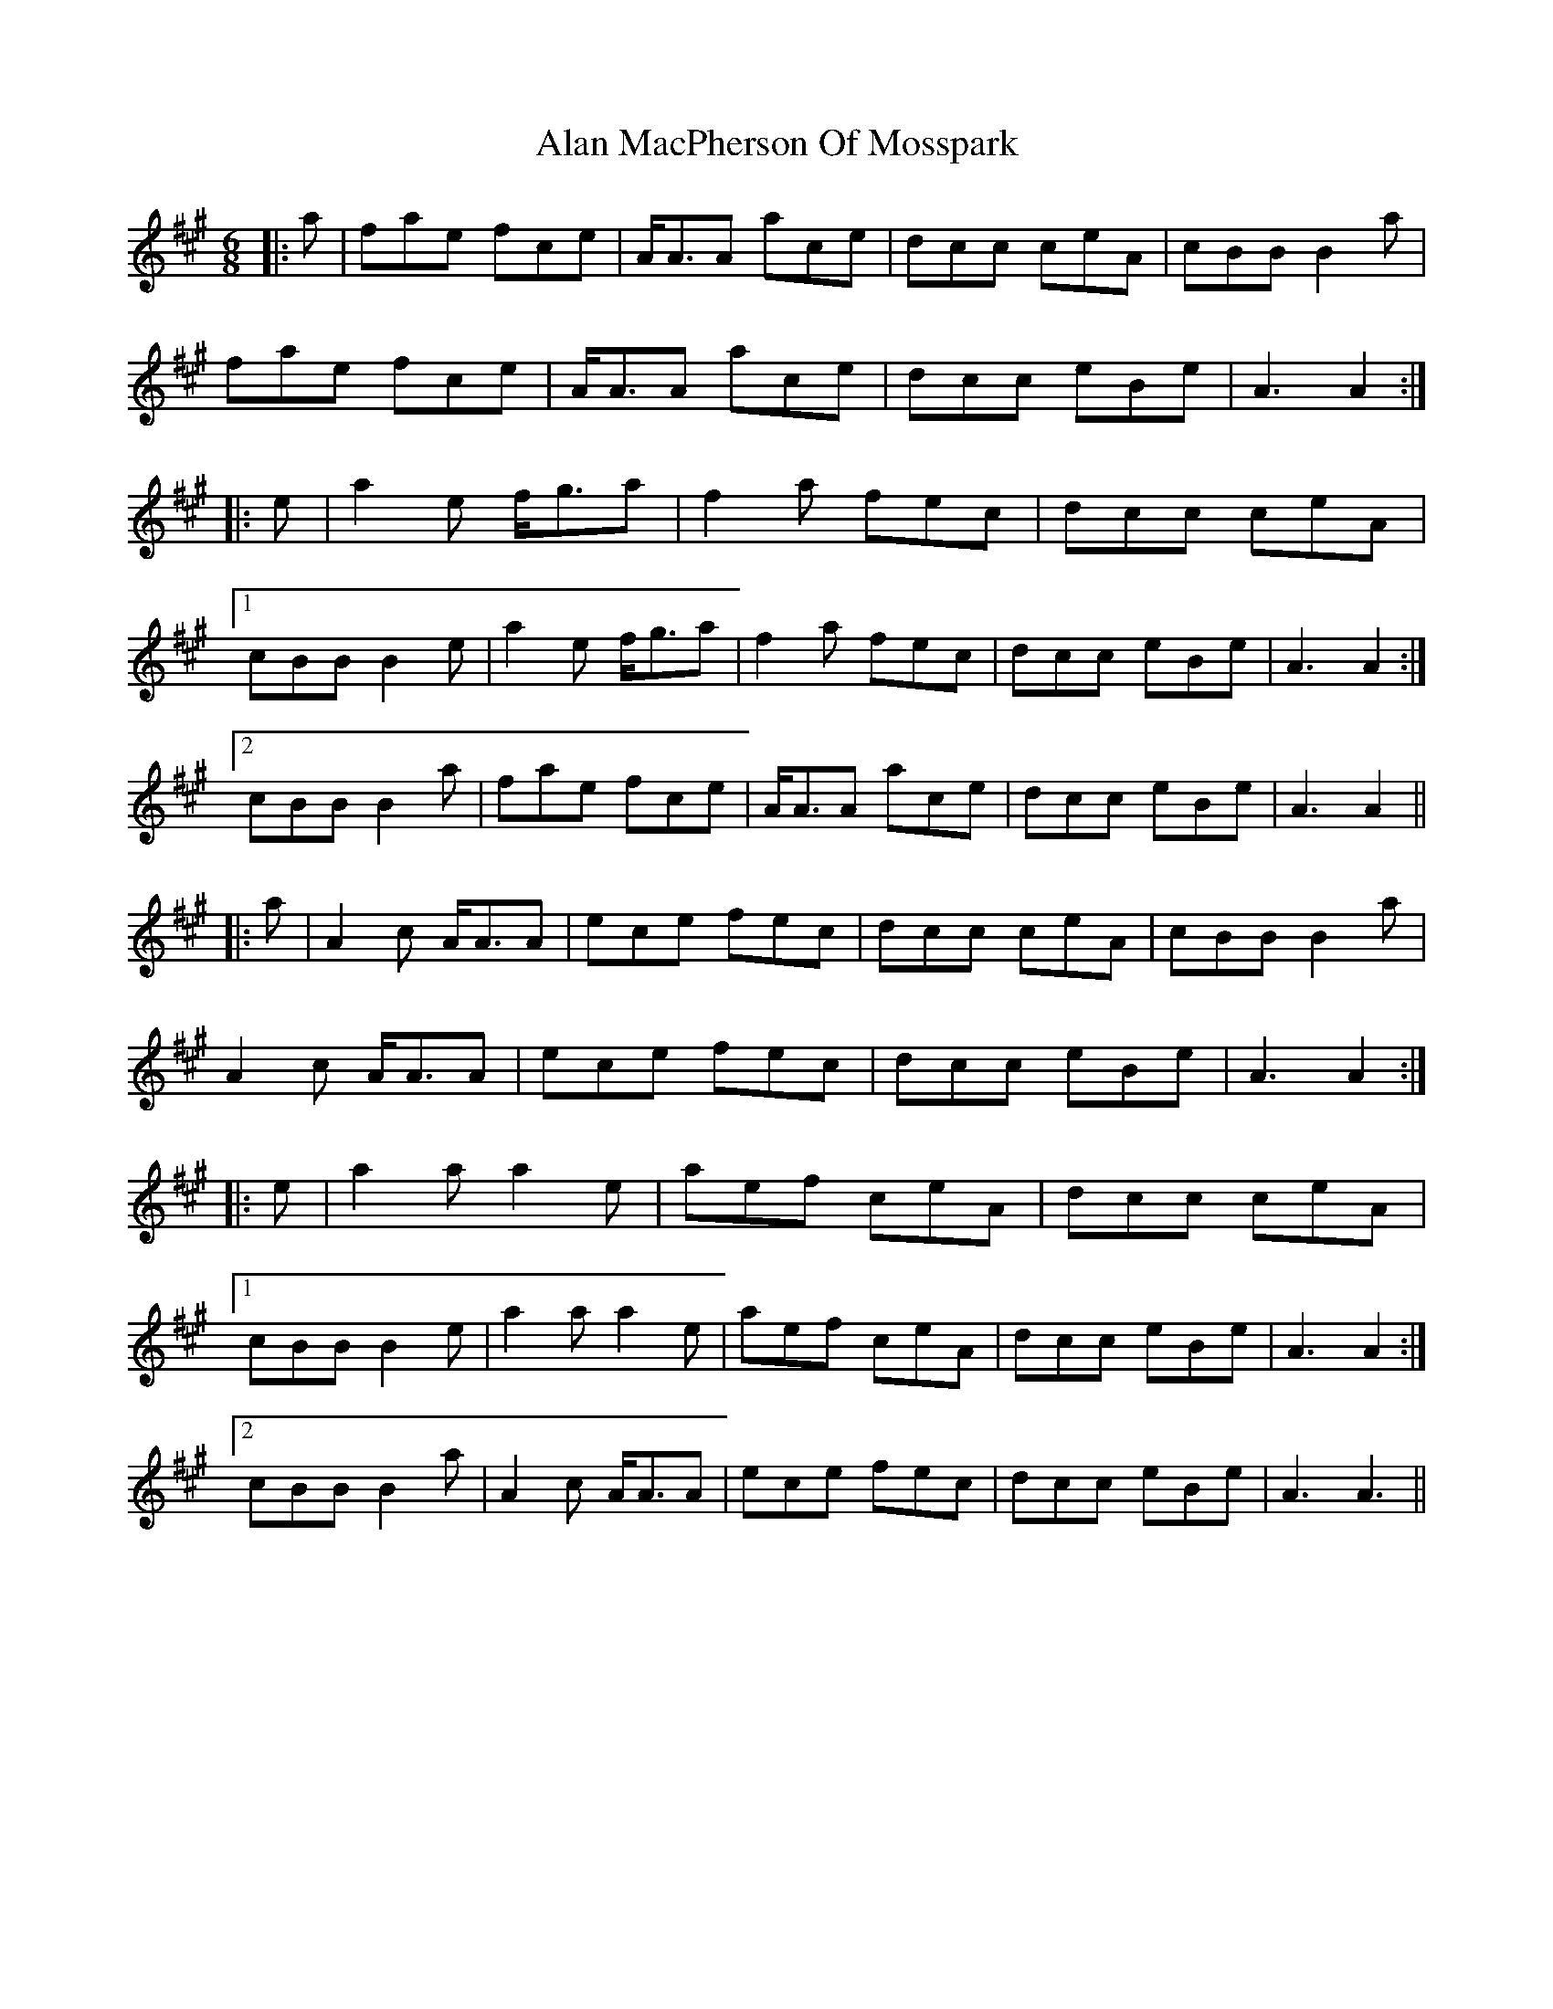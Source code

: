 X: 808
T: Alan MacPherson Of Mosspark
R: jig
M: 6/8
K: Amajor
|:a|fae fce|A<AA ace|dcc ceA|cBB B2 a|
fae fce|A<AA ace|dcc eBe|A3 A2:|
|:e|a2 e f<ga|f2 a fec|dcc ceA|
[1 cBB B2 e|a2 e f<ga|f2 a fec|dcc eBe|A3 A2:|
[2 cBB B2a|fae fce|A<AA ace|dcc eBe|A3 A2||
|:a|A2 c A<AA|ece fec|dcc ceA|cBB B2 a|
A2 c A<AA|ece fec|dcc eBe|A3 A2:|
|:e|a2 a a2 e|aef ceA|dcc ceA|
[1 cBB B2e|a2 a a2 e|aef ceA|dcc eBe|A3 A2:|
[2 cBB B2a|A2 c A<AA|ece fec|dcc eBe|A3 A3||

